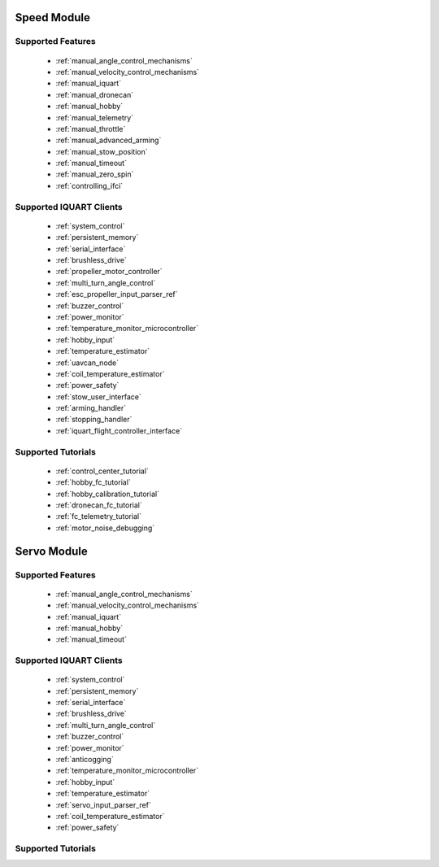 Speed Module
****************************
Supported Features
=================================
        * :ref:`manual_angle_control_mechanisms`
        * :ref:`manual_velocity_control_mechanisms`
        * :ref:`manual_iquart`
        * :ref:`manual_dronecan`
        * :ref:`manual_hobby`
        * :ref:`manual_telemetry`
        * :ref:`manual_throttle`
        * :ref:`manual_advanced_arming`
        * :ref:`manual_stow_position`
        * :ref:`manual_timeout`
        * :ref:`manual_zero_spin`
        * :ref:`controlling_ifci`
        
Supported IQUART Clients
=================================
        * :ref:`system_control`
        * :ref:`persistent_memory`
        * :ref:`serial_interface`
        * :ref:`brushless_drive`
        * :ref:`propeller_motor_controller`
        * :ref:`multi_turn_angle_control`
        * :ref:`esc_propeller_input_parser_ref`
        * :ref:`buzzer_control`
        * :ref:`power_monitor`
        * :ref:`temperature_monitor_microcontroller`
        * :ref:`hobby_input`
        * :ref:`temperature_estimator`
        * :ref:`uavcan_node`
        * :ref:`coil_temperature_estimator`
        * :ref:`power_safety`
        * :ref:`stow_user_interface`
        * :ref:`arming_handler`
        * :ref:`stopping_handler`
        * :ref:`iquart_flight_controller_interface`
        
Supported Tutorials
=================================
        * :ref:`control_center_tutorial`
        * :ref:`hobby_fc_tutorial`
        * :ref:`hobby_calibration_tutorial`
        * :ref:`dronecan_fc_tutorial`
        * :ref:`fc_telemetry_tutorial`
        * :ref:`motor_noise_debugging`

Servo Module
****************************
Supported Features
=================================
        * :ref:`manual_angle_control_mechanisms`
        * :ref:`manual_velocity_control_mechanisms`
        * :ref:`manual_iquart`
        * :ref:`manual_hobby`
        * :ref:`manual_timeout`

Supported IQUART Clients
=================================
        * :ref:`system_control`
        * :ref:`persistent_memory`
        * :ref:`serial_interface`
        * :ref:`brushless_drive`
        * :ref:`multi_turn_angle_control`
        * :ref:`buzzer_control`
        * :ref:`power_monitor`
        * :ref:`anticogging`
        * :ref:`temperature_monitor_microcontroller`
        * :ref:`hobby_input`
        * :ref:`temperature_estimator`
        * :ref:`servo_input_parser_ref`
        * :ref:`coil_temperature_estimator`
        * :ref:`power_safety`

Supported Tutorials
=================================